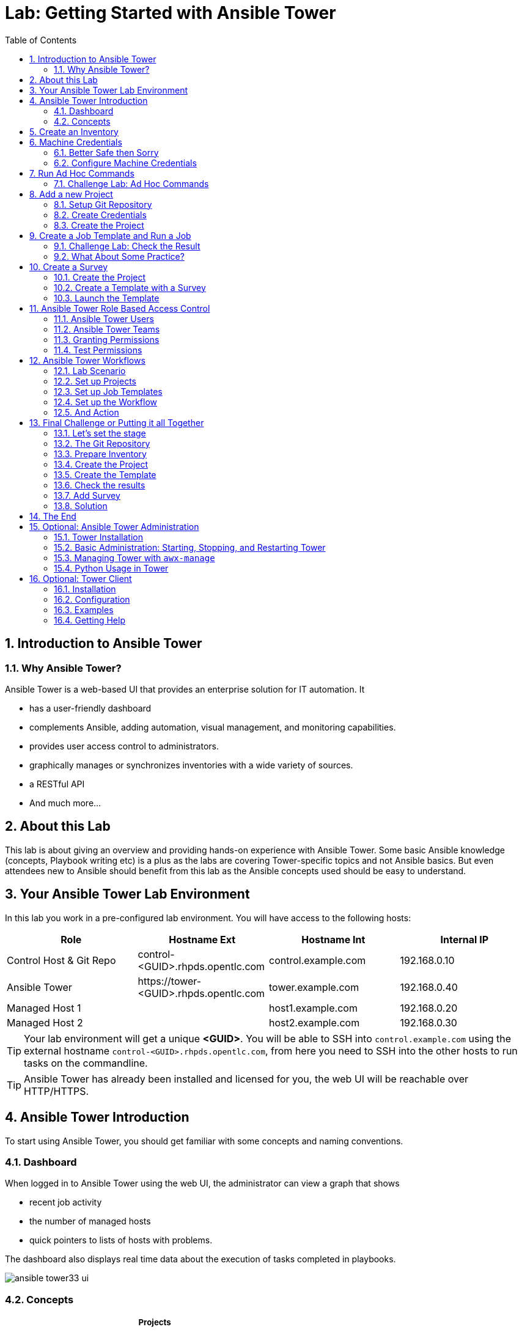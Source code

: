 = Lab: Getting Started with Ansible Tower
:scrollbar:
:data-uri:
:toc: left
:numbered:
:icons: font
:imagesdir: ./images

// image::forum.jpg[]

// Updated to Tower 3.4

== Introduction to Ansible Tower
=== Why Ansible Tower?

Ansible Tower is a web-based UI that provides an enterprise solution for IT automation. It

* has a user-friendly dashboard
* complements Ansible, adding automation, visual management, and monitoring capabilities.
* provides user access control to administrators. 
* graphically manages or synchronizes inventories with a wide variety of sources.
* a RESTful API
* And much more...

== About this Lab

This lab is about giving an overview and providing hands-on experience with Ansible Tower. Some basic Ansible knowledge (concepts, Playbook writing etc) is a plus as the labs are covering Tower-specific topics and not Ansible basics. But even attendees new to Ansible should benefit from this lab as the Ansible concepts used should be easy to understand.

== Your Ansible Tower Lab Environment

In this lab you work in a pre-configured lab environment. You will have access to the following hosts:

[cols="v,v,v,v"]
|===
|Role|Hostname Ext|Hostname Int|Internal IP

|Control Host & Git Repo|control-<GUID>.rhpds.opentlc.com|control.example.com|192.168.0.10
|Ansible Tower|\https://tower-<GUID>.rhpds.opentlc.com|tower.example.com|192.168.0.40
|Managed Host 1||host1.example.com|192.168.0.20
|Managed Host 2||host2.example.com|192.168.0.30

|===

TIP: Your lab environment will get a unique *<GUID>*. You will be able to SSH into `control.example.com` using the external hostname `control-<GUID>.rhpds.opentlc.com`, from here you need to SSH into the other hosts to run tasks on the commandline. 

TIP: Ansible Tower has already been installed and licensed for you, the web UI will be reachable over HTTP/HTTPS. 

//== Access your Lab Environment

//include::access_adoc/access_summit19.adoc[]

== Ansible Tower Introduction

To start using Ansible Tower, you should get familiar with some concepts and naming conventions.

=== Dashboard

When logged in to Ansible Tower using the web UI, the administrator can view a graph that shows

* recent job activity
* the number of managed hosts
* quick pointers to lists of hosts with problems. 

The dashboard also displays real time data about the execution of tasks 
completed in playbooks.

image::ansible_tower33_ui.png[]

=== Concepts

[cols="1,3"]
|===
.5+|image:menu_tower33.png[] a|===== Projects 
Projects are logical collections of Ansible playbooks in Ansible Tower. These 
playbooks either reside on the Ansible Tower instance, or in a source code 
version control system supported by Tower.

a| ===== Inventories
An Inventory is a collection of hosts against which jobs may be launched, the 
same as an Ansible inventory file. Inventories are divided into groups and these 
groups contain the actual hosts. Groups may be populated manually, by entering 
host names into Tower, from one of Ansible Tower’s supported cloud providers or 
through dynamic inventory scripts.

a| ===== Credentials
Credentials are utilized by Tower for authentication when launching Jobs against 
machines, synchronizing with inventory sources, and importing project content 
from a version control system. Credential configuration can be found in the 
Settings.

Tower credentials are imported and stored encrypted in Tower, and are not 
retrievable in plain text on the command line by any user. You can grant users 
and teams the ability to use these credentials, without actually exposing the 
credential to the user.

a| ===== Templates
A job template is a definition and set of parameters for running an Ansible job. 
Job templates are useful to execute the same job many times. Job templates also 
encourage the reuse of Ansible playbook content and collaboration between teams. 
To execute a job, Tower requires that you first create a job template.

a| ===== Jobs
A job is basically an instance of Tower launching an Ansible playbook against an 
inventory of hosts.
|===

== Create an Inventory

Okay, let's get started. The first thing we need is an inventory of your managed hosts. This is the equivalent of an inventory file in Ansible Engine. There is a lot more to it (like dynamic inventories) but let's start with the basics.

* You should already have the web UI open, if not: Point your browser to *\https://tower-<GUID>.rhpds.opentlc.com* (replace "<GUID>"), accept the certificate and log in as `admin`

Create the inventory:

* In the web UI menu go to *Resources* -> *Inventories* and click the 
image:green_plus.png[20,20]
button and choose *Inventory*.

* *NAME:* Example Inventory
* *ORGANIZATION:* Default
* Click *SAVE*

Add your managed hosts:

* In the inventory view click the *HOSTS* button
* To the right click the image:green_plus.png[20,20] button.
* *HOST NAME:* host1.example.com
* Click *SAVE*
* Go back to *HOSTS* and repeat to add `host2.example.com` as a second host.

You have now created an inventory with two managed hosts.

== Machine Credentials

One of the great features of Ansible Tower is to make credentials usable to users without making them visible. To allow Tower to execute jobs on remote hosts, you must configure connection credentials. 

TIP: This is the equivalent of what you would do to prepare hosts for "plain" Ansible. The managed hosts in your lab have already been setup to allow user ansible key authenticated SSH access and sudo rights from tower.example.com on the OS level. The only thing missing is to hand over the private key to Tower.

WARNING: This is one of the most important features of Tower: *Credential Separation*! Credentials are defined separately and not with the hosts or inventory settings.

=== Better Safe then Sorry

As this is an important part of your Tower setup, why not make sure I'm not making this up but to check credentials are properly setup for Ansible?

To access the Tower host via SSH do the following:

* Open an SSH session to your control host (replace <GUID>):
----
# ssh root@control-<GUID>.rhpds.opentlc.com
----

* From here you can "jump" to the Tower host `tower.example.com` 
* On Tower become user `ansible`

----
[root@control-<GUID> ~]# ssh tower.example.com
[root@tower ~]# su - ansible
----

* SSH into `host1.example.com` and `host2.example.com` and try something `sudo`, this should work without a password! E.g:

----
[ansible@tower ~]$ ssh host1.example.com
[ansible@host1 ~]$ sudo cat /etc/shadow
root:$6$
[...]
[ansible@host1 ~]$ exit
----

What does this mean?

* Tower user *ansible* can connect to the managed hosts with password-less SSH
* User *ansible* can execute commands on the managed hosts as *root* with `sudo`

=== Configure Machine Credentials

Now let's go and configure the credentials to access our managed hosts from 
Tower. In the *Resources* menu choose *Credentials*. Now:

* Click the image:green_plus.png[20,20] button to add new credentials
** *NAME:* Example Credentials
** *ORGANIZATION:* Default

TIP: Whenever you see a magnifiying glass icon next to an input field, clicking it will open a list to choose from.

** *CREDENTIAL TYPE:* Machine
** *USERNAME:* ansible
** *PRIVILEGE ESCALATION METHOD:* sudo

As we are using SSH key authentication, you have to provide an SSH private key that can be used to access the hosts. You could also configure password authentication here.

* Bring up your SSH terminal on Tower, and as user `ansible` `cat` the SSH private key:
----
[root@tower ~]# su - ansible
[ansible@tower ~]$ cat .ssh/id_rsa
----

* Copy the complete private key (including "BEGIN" and "END" lines) and paste it into the *SSH PRIVATE KEY* field in the web UI.
* Click *SAVE*
* Go back to the *Resources* -> *Credentials* -> *Example Credentials* and note 
that the SSH key is not visible. 

You have now setup credentials to use later for your inventory hosts.

== Run Ad Hoc Commands

As you've probably done with Ansible before you can run ad hoc commands from Tower as well.

* In the web UI go to *Resources -> Inventories -> Example Inventory* 
* Click the *HOSTS* button to change into the hosts view and select the two hosts by ticking the boxes to the left of the host entries.
* Click *RUN COMMANDS*. In the next screen you have to specify the ad hoc command:
** As *MODULE* choose *Ping*
** For *MACHINE CREDENTIAL* click the magnifying glass icon and select *Example Credentials*.
** Click *LAUNCH*, lean back and enjoy the show... 

Try other modules in ad hoc commands, as well:

TIP: Don't forget the Credentials!

TIP: After choosing the module to run, Tower will provide a link to the docs page for the module when clicking the question mark next to "Arguments". This is handy, give it a try.

* Find the userid of the executing user using an ad hoc command.
** *MODULE:* command 
** *ARGUMENTS:* id

TIP: The simple *Ping* module doesn't need options. For the command module you need to supply the command to run as an argument.

* Print out _/etc/shadow_.
** *MODULE:* command
** *ARGUMENTS:* cat /etc/shadow

WARNING: Expect an error!

Oops, the last one didn't went well, all red. 

* Re-run the last ad hoc command but this time tick the *ENABLE PRIVILEGE ESCALATION* box. 

TIP: For tasks that have to run as root you need to escalate the privileges. This is the same as the *become: yes* you've probably used often in your Ansible Playbooks.

=== Challenge Lab: Ad Hoc Commands

Okay, a small challenge: Run an ad hoc to make sure the package "screen" is installed on all hosts

TIP: If unsure, consult the documentation either via the web UI as shown above or by running `[ansible@tower ~]$ ansible-doc yum` on Tower.

WARNING: *Solution below!*

+++ <details><summary> +++
*>> _Click here for the solution_ <<*
+++ </summary><div> +++

* *MODULE:* yum
* *ARGUMENTS:* name=screen
* Tick *ENABLE PRIVILEGE ESCALATION*

TIP: The yellow output of the command indicates Ansible has actually done something (here it needed to install the package). If you run the ad hoc command a second time, the output will be green and inform you that the package was already installed. So yellow in Ansible doesn't mean "be careful"... ;-).

+++ </div></details> +++

== Add a new Project

A Tower *Project* is a logical collection of Ansible Playbooks. You can manage playbooks by either placing them manually on your Tower server, or by placing your playbooks into a source code management (SCM) system supported by Tower, including Git, Subversion, and Mercurial.

You should definitely keep your Playbooks under version control. In this lab we'll use Playbooks kept in a Git repository.

=== Setup Git Repository

Your lab environment includes Gitea, a Git-service that comes with a web ui and much more. Gitea runs on `control.example.com` and can be accessed via HTTP. Go and have a look around by accessing: 

*\http://control-<GUID>.rhpds.opentlc.com/gitea*

All repos on Gitea are configured as private e.g. you need to login to access the content. Log in as user *git* with password *r3dh4t1!*

A Playbook to install the Apache webserver has already been commited to the repository *Apache*:

TIP: Note the difference to other Playbooks you might have written! Most importantly there is no `become` and `hosts` is set to `all`.

----
---
- name: Apache server installed
  hosts: all
  tasks:
  - name: latest Apache version installed
    yum:
      name: httpd
      state: latest
  - name: latest firewalld version installed
    yum:
      name: firewalld
      state: latest
  - name: firewalld enabled and running
    service:
      name: firewalld
      enabled: true
      state: started
  - name: firewalld permits http service
    firewalld:
      service: http
      permanent: true
      state: enabled
      immediate: yes
  - name: Apache enabled and running
    service:
      name: httpd
      enabled: true
      state: started
----

To configure and use this repository as a *Source Control Management (SCM)* system in Tower you have to:

* Create *Credentials* to access the Git repo
* Create a *Project* that uses the repository

=== Create Credentials

First we have to create credentials again, this time to access the Git repository over HTTP.

In the Tower web UI go to *Resources->Credentials*. Now: 

* Click the image:green_plus.png[20,20] button to add new 
credentials
* *NAME*: Gitea Control
* *CREDENTIAL TYPE*: Choose *Source Control*

TIP: You will have to change the page in the *SELECT CREDENTIAL TYPE* window.

* *USERNAME*: git
* *PASSWORD*: r3dh4t1!
* Click *SAVE*

=== Create the Project

* Go to *Projects* in the side menu view click 
the image:green_plus.png[20,20] button. Fill in the form:

* *NAME:* Apache
* *ORGANIZATION:* Default
* *SCM TYPE:* Git

Now you need the HTTP URL to access the repo. Go to the Gitea web UI, choose the *Apache* repository and copy the HTTP clone URL. Enter the URL into the Project configuration:

** *SCM URL:* \http://control.example.com/gitea/git/Apache.git
* *SCM CREDENTIAL:* Gitea Control
* *SCM UPDATE OPTIONS:* Tick all three boxes to always get a fresh copy of the repository and to update the repository when launching a job.
* Click *SAVE*

TIP: The new Project will be synced after creation automatically.

TIP: You can use `control.example.com` as hostname in *SCM URL* because it resolves inside the environment. For accessing the Gitea web UI in your browser you need to use `\http://control-<GUID>.rhpds.opentlc.com/gitea`.

Sync the Project again with the Git repository by going to the *Projects* view 
and clicking the circular arrow *Get latest SCM revision* icon to the 
right of the Project.

* After starting the sync job, go to the *Jobs* view, find your job and have a 
look at the details.

What have you done in this Chapter? You have:

* Created new *Credentials* to access a version control system with Ansible content
* Created a *Project* pointing to a Git repository using the new credentials

== Create a Job Template and Run a Job

A job template is a definition and set of parameters for running an Ansible job. Job templates are useful to execute the same job many times. So before running an Ansible *Job* from Tower you must create a *Job Template* that pulls together:

* *Inventory*: On what hosts should the job run?
* *Credentials* for the hosts
* *Project*: Where is the Playbook?
* *What* Playbook to use?

Okay, let's just do that:

* Go to the *Templates* view and click the image:green_plus.png[20,20] 
button and choose *Job Template*.
** *NAME:* Install Apache
** *JOB TYPE:* Run
** *INVENTORY:* Example Inventory
** *PROJECT:* Apache
** *PLAYBOOK:* apache_install.yml
** *CREDENTIAL:* Example Credentials
** We need to run the tasks as root so check *Enable privilege escalation*
** Click *SAVE*

Start a Job using this Job Template by going to the *Templates* view and 
clicking the rocket icon. Have a good look at the information the view provides.

TIP: This might take some time because you configured the Project to update the SCM on launch. 

After the Job has finished go to the *Jobs* view:

* All jobs are listed here, you should see directly before the Playbook run an SCM update was started. 
* This is the Git update we configured for the *Project* on launch!

=== Challenge Lab: Check the Result

Time for a little challenge:

* Use an ad hoc command on both hosts to make sure Apache has been installed and is running.

You have already been through all the steps needed, so try this for yourself.

TIP: What about `systemctl status httpd`?

WARNING: *Solution Below*

+++ <details><summary> +++
*>> _Click here for the solution_ <<*
+++ </summary><div> +++

* Go to *Inventories* -> *Example Inventory*
* In the *HOSTS* view select both hosts and click *RUN COMMANDS*
* *MODULE:* command
* *ARGUMENTS:* systemctl status httpd
* *MACHINE CREDENTIALS:* Example Credentials
* Click *LAUNCH*

+++ </div></details> +++

=== What About Some Practice?

Here is a list of tasks:

WARNING: Please make sure to finish these steps as the next chapter depends on it!

* Create a new inventory called `Webserver` and make only `host1.example.com` member of it.
* Copy the `Install Apache` template using the copy icon in the *Templates* view
* Change the name to `Install Apache Ask` 
** Change the *INVENTORY* setting of the Project so it will ask for the inventory on launch
** *SAVE*
* Go to the *Templates* view and launch the `Install Apache Ask` template.
* It will now ask for the inventory to use, choose the `Webserver` inventory and click *LAUNCH*
* Wait until the Job has finished and make sure it run only on `host1.example.com`

TIP: The Job didn't change anything because Apache was already installed in the 
latest version.

TIP: Note or even test if you want to that if an Inventory is entered in the 
form, this will be the default choice when asked for an Inventory. If you leave 
the form empty, there will be no default selection.

== Create a Survey

You might have noticed the *ADD SURVEY* button in the *Template* configuration 
view. A survey is a way to create a simple form to ask for parameters that get 
used as variables when a *Template* is launched as a *Job*.

You have installed Apache on both hosts in the job you just run. Now we're going to extend on this, the task is to:

* Create a *Project* with a Playbook and a Jinja2 template to deploy an _index.html_ file
* The content of the *index.html* should result from a survey
* Create a *Template* with a survey
* Launch it

=== Create the Project

The Playbook and Jinja template you need already exist in the repo *Survey* on your Gitea server. Head over to the Gitea UI and have a look at the content.

TIP: Note the two variables in the *index.j2* template file marked by `{{...}}`!

TIP: Check out the *Playbook* named *index_html_create.yml* that deploys the file from the template. What is this Playbook doing? It creates a file (*dest*) on the managed hosts from the template (*src*)

TIP: BTW while working with the repo: In real world scenarios you would structure your Git (or whatever SCM) in a meaningful way. *And* you would use Ansible Roles, so the location of all files would be clear, instead of having the files "just" in the Git repo.

Now create the *Project* to make the Gitea content accessible to a *Template*:

* Go to *Projects* in the side menu view click 
the image:green_plus.png[20,20] button. Fill in the form:

* *NAME:* Survey
* *ORGANIZATION:* Default
* *SCM TYPE:* Git
* *SCM URL:* \http://control.example.com/gitea/git/Survey.git
* *SCM CREDENTIAL:* Gitea Control
* *SCM UPDATE OPTIONS:* Tick all three boxes.
* Click *SAVE*

TIP: Take note of the *REVISION* number in the *Projects* view, it will change 
when the Git repo content changed.

* Go to the *Jobs* view, look for the job and click it. Watch the output and 
wait until the job has finished successfully.

TIP: As you've configured the Project to update on launch, this would have happenend anyway.

=== Create a Template with a Survey

Now you create a new Template that includes a survey.

==== Create Template

* Go to *Templates* and click the image:green_plus.png[20,20] button and choose 
*Job Template*
* *NAME:* Create index.html
* Configure the template to:
** Use the new *Project* and *Playbook*
** To run on host1.example.com
** To run as root

Try for yourself, the solution is below.

WARNING: *Solution Below!*

+++ <details><summary> +++
*>> _Click here for the solution_ <<*
+++ </summary><div> +++

* *NAME:* create index.html
* *JOB TYPE:* Run
* *INVENTORY:* Webserver
* *Project:* Survey
* *PLAYBOOK:* index_html_create.yml
* *CREDENTIAL:* Example Credentials
* *OPTIONS:* Enable Privilege Escalation 
* Click *SAVE*

+++ </div></details> +++

==== Add the Survey

* In the Template, click the *ADD SURVEY* button
* Under *ADD SURVEY PROMPT* fill in:
** *PROMPT:* First Line
** *ANSWER VARIABLE NAME:* first_line
** *ANSWER TYPE:* Text
* Click *+ADD*
* In the same way add a second *Survey Prompt*
** *PROMPT:* Second Line
** *ANSWER VARIABLE NAME:* second_line
** *ANSWER TYPE:* Text
* Click *+ADD*
* Click *SAVE* for the Survey
* Click *SAVE* for the Template

=== Launch the Template

Now go back to the *Templates* view and launch *Create index.html*.

* Before the actual launch the survey will ask for *First Line* and *Second Line*. Fill in some text and click *Next*. The next window shows the values, if all is good run the Job by clicking *Launch*.

TIP: Note how the two survey lines are shown to the left of the Job view as *Extra Variables*.

After the job has completed, check the Apache homepage:

* In the SSH console on control.example.com, run: 
----
[root@control ~]# curl http://host1.example.com
----

You should see how the two variables where used by the playbook to create the content of the index.html file, e.g.:

----
<body>
<h1>Apache is running fine</h1>
<h1>This is survey field "First Line": line one</h1>
<h1>This is survey field "Second Line": line two</h1>
</body>
----

== Ansible Tower Role Based Access Control

You have already learned how Tower separates credentials from users. Another advantage of Ansible Tower is the user and group rights management.

=== Ansible Tower Users

There are three types of Tower Users:

* *Normal User*: Have read and write access limited to the inventory and projects for which that user has been granted the appropriate roles and privileges.
* *System Auditor*: Auditors implicitly inherit the read-only capability for all objects within the Tower environment.
* *System Administrator*:  Has admin, read, and write privileges over the entire Tower installation. 

Let's create a user:

* In the Tower menu under *Access* click *Users*
* Click the image:green_plus.png[20,20] button
* Fill in the values for the new user:
** *FIRST NAME:* Werner
** *LAST NAME:* Web
** *EMAIL:* \wweb@example.com
** *USERNAME:* wweb
** *USER TYPE:* Normal User
** *PASSWORD:* r3dh4t1!
** Confirm password
* Click *SAVE*

=== Ansible Tower Teams

A Team is a subdivision of an organization with associated users, projects, credentials, and permissions. Teams provide a means to implement role-based access control schemes and delegate responsibilities across organizations. For instance, permissions may be granted to a whole Team rather than each user on the Team.

Create a Team:

* In the menu go to *Access* -> *Teams*
* Click the image:green_plus.png[20,20] button and create a team named 
`Web Content`.
* Click *SAVE*

Now you can add a user to the Team:

* Switch to the Users view of the `Web Content` Team by clicking the *USERS* button.
* Click the image:green_plus.png[20,20] button and select the `wweb` user.
* The dialog now asks for a role to assign, the following permission settings are available:
** Admin: This User should have privileges to manage all aspects of the team
** Member: This User should be a member of the team
** Read: May view settings for the team
* Assign the *Member* role.
* Click *SAVE*

Now click the *PERMISSIONS* button in the *TEAMS*  view, you will be greeted with "No Permissions Have Been Granted".

Permissions allow to read, modify, and administer projects, inventories, and other Tower elements. Permissions can be set for different resources.

=== Granting Permissions

To allow users or teams to actually do something, you have to set permissions. The user *wweb* should only be allowed to modify content of the assigned webservers.

Add the permission to use the template:

* In the Permissions view of the Team `Web Content` click the 
image:green_plus.png[20,20] button to add permissions.
* A new window opens. You can choose to set permissions for a number of resources.
** Select the resource type *JOB TEMPLATES*
** Choose the `Create index.html` Template by ticking the box next to it.
* The second part of the window opens, here you assign roles to the selected resource.
** Choose *EXECUTE*
* Click *SAVE*

=== Test Permissions

Now log out of Tower's web UI and in again as the *wweb* user.

* Go to the *Templates* view, you should notice for Werner only the `Create 
index.html` template is listed. He is allowed to view and lauch, but not to edit 
the Template.
* Run the Job Template by clicking the rocket icon. Enter the survey content to your liking and launch the job.
* In the following *Jobs* view have a good look around, note that there where 
changes to the host (of course...).

Check the result:

* In the SSH console on `control.example.com` check the web page:
----
[root@control ~]# curl http://host1.example.com
----

Just recall what you have just done: You enabled a restricted user to run an Ansible Playbook

* Without having access to the credentials
* Without being able to change the Playbook itself
* But with the ability to change variables you predefined!

TIP: This capability is one of the main points of Ansible Tower!

WARNING: For the next lab log out of the web UI and log in as user *admin* again. 

== Ansible Tower Workflows

Workflows where introduced as a major new feature in Ansible Tower 3.1. The basic idea of a workflow is to link multiple Job Templates together. They may or may not share inventory, Playbooks or even permissions. The links can be conditional: 

* if job template A succeeds, job template B is automatically executed afterwards
* but in case of failure, job template C will be run. 

And the workflows are not even limited to Job Templates, but can also include project or inventory updates.

TIP: This enables new applications for Tower: different Job Templates can build upon each other. E.g. the networking team creates playbooks with their own content, in their own Git repository and even targeting their own inventory, while the operations team also has their own repos, playbooks and inventory.

In this lab you'll learn how to setup a workflow. 

=== Lab Scenario

You have two departements in your organization:

* The web operations team that is developing Playbooks in their own Git repository.
* The web applications team, that develops JSP web applications for Tomcat in their Git repository.

When there is a new Tomcat server to deploy, two things need to happen:

* Tomcat needs to be installed, the firewall needs to be opened and Tomcat should get started.
* The most recent version of the web application needs to be deployed.

TIP: For the sake of this lab everything needed already exists in Git repositories: Playbooks, JSP-files etc. You just need to glue it together.

=== Set up Projects

First you have to set up the Git repos as Projects like you normally would. You have done this before, try to do this on your own. Detailed instructions can be found below. 

* Create the project for web operations:
** It should be named *Webops Git Repo*
** The URL to access the repo is *\http://control.example.com/gitea/git/Webops.git*

* Create the project for the application developers:
** It should be named *Webdev Git Repo*
** The URL to access the repo is *\http://control.example.com/gitea/git/Webdev.git*

WARNING: *Solution Below*

+++ <details><summary> +++
*>> _Click here for the solution_ <<*
+++ </summary><div> +++

* Create the project for web operations. In the *Projects* view click 
image:green_plus.png[20,20] and fill in:
** *NAME:* Webops Git Repo
** *ORGANIZATION:* Default
** *SCM TYPE:* Git
** *SCM URL:* \http://control.example.com/gitea/git/Webops.git
** *SCM CREDENTIAL:* Gitea Control
** *SCM UPDATE OPTIONS:* Tick all three boxes.
* Click *SAVE*

* Create the project for the application developers. In the *Projects* view 
click image:green_plus.png[20,20] and fill in:
** *NAME:* Webdev Git Repo
** *ORGANIZATION:* Default
** *SCM TYPE:* Git
** *SCM URL:* \http://control.example.com/gitea/git/Webdev.git
** *SCM CREDENTIAL:* Gitea Control
** *SCM UPDATE OPTIONS:* Tick all three boxes.
* Click *SAVE*

+++ </div></details> +++

=== Set up Job Templates

Now you have to create Job Templates like you would for "normal" Jobs.

* Go to the *Templates* view, click image:green_plus.png[20,20] and choose *Job 
Template*:
** *NAME:* Tomcat Deploy
** *JOB TYPE:* Run
** *INVENTORY:* Example Inventory
** *PROJECT:* Webops Git Repo
** *PLAYBOOK:* tomcat.yml
** *CREDENTIAL:* Example Credentials
** *OPTIONS:* Enable privilege escalation
* Click *SAVE*

* Go to the *Templates* view, click image:green_plus.png[20,20] and choose *Job 
Template*:
** *NAME:* Web App Deploy
** *JOB TYPE:* Run
** *INVENTORY:* Example Inventory
** *PROJECT:* Webdev Git Repo
** *PLAYBOOK:* create_jsp.yml
** *CREDENTIALS:* Example Credentials
** *OPTIONS:* Enable privilege escalation
* Click *SAVE*

TIP: If you want to know what the Playbooks look like, use the *Gitea* web UI!

=== Set up the Workflow

And now you finally set up the workflow. Workflows are configured in the 
*Templates* view, you might have noticed you can choose between *Job Template* 
and *Workflow Template* when adding a template so this is finally making sense.

* Go to the *Templates* view and click the image:green_plus.png[20,20] 
button. This time choose *Workflow Template*
** *NAME:* Deploy Webapp Server
** *ORGANIZATION:* Default
* Click *SAVE*
* Now the *WORKFLOW VISUALIZER* button becomes active, click it to start the 
graphical editor.
* Click on the *START* button, a new node opens. To the right you can assign an 
action to the node, you can choose between *JOBS*, *PROJECT SYNC* and 
*INVENTORY SYNC*. 
* In this lab we'll link Jobs together, so select the *Tomcat Deploy* job and click *SELECT*.
* The node gets annotated with the name of the job. Hover the mouse pointer over the node, you'll see a red *x* and a green *+* signs appear.

TIP: Using the red "x" allows you to remove the node, the green plus lets you add the next node.

* Click the green *+* sign
* Choose *Web App Deploy* as the next Job (you might have to switch to the next page)
* Leave *Type* set to *On Success*

TIP: The type allows for more complex workflows. You could lay out different execution paths for successful and for failed Playbook runs.

* Click *SELECT*
* Click *SAVE*

=== And Action

Your workflow is ready to go, launch it.

* In the *Templates* view launch the *Deploy Webapp Server* workflow by clicking 
the rocket icon.
* Wait until the job has finished. 

TIP: Note how the workflow run is shown in the job view and how you can get more information about the Jobs by clicking "DETAILS".  

* To check everything worked fine, log into `host1.example.com` and `host2.example.com` from `control.example.com` and run:

----
[root@host1 ~]# curl http://localhost:8080/coolapp/
----

TIP: You might have to wait a couple of minutes until Tomcat answers requests.

== Final Challenge or Putting it all Together

This is the final challenge where we try to put most of what you have learned together. 

=== Let's set the stage

Your operations team and your application development team like what they see in Tower. To really use it in their environment they put together these requirements:

* All webservers (host1.example.com and host2.example.com) should go in one group
* As the webservers can be used for development purposes or in production, there has to be a way to flag them accordingly as "stage dev" or "stage prod".
** Currently host1 is used as a development system and host2 is in production.
* Of course the content of the world famous application "index.html" will be different between dev and prod stages.  
** There should be a title on the page stating the environment
** There should be a content field
* The content writer `wweb` should have access to a survey to change the content for dev and prod servers.

=== The Git Repository

As a prerequisite you need a Git repo containing the needed files on control.example.com. This has been done for you again, it's a lab about Tower and not Git, after all...

Bring up Gitea's web UI at `*\http://control-<GUID>.rhpds.opentlc.com/gitea*`, login as user `git` and review the files in the *Webserver* repository:

* There are three files:
** a Playbook 
** two versions of index.html template files 

dev_index.html.j2 
----
<body>
<h1>This is a development webserver, have fun!</h1>
{{ dev_content }}
</body>
----

prod_index.html.j2 
----
<body>
<h1>This is a production webserver, take care!</h1>
{{ prod_content }}
</body>
----


stage_content.yml 
----
---
- name: Deploy index.html
  hosts: all
  tasks:

  - name: Creating index.html from template
    template: 
      src: "{{ stage }}_index.html.j2"
      dest: /var/www/html/index.html
----

=== Prepare Inventory

There is of course more then one way to accomplish this, but here is what you should do:

* Make sure both hosts are in the inventory group `Webserver` (add `host2.example.com`)
* Define a variable `stage` with the value `dev` for the `Webserver` inventory:
** Add `stage: dev` to the inventory `Webserver` by putting it into the *VARIABLES* field beneath the three start-yaml dashes.
* In the same way add a variable `stage: prod` but this time only for `host2.example.com` (by clicking the hostname) so that it overrides the inventory variable.

TIP: Make sure to keep the three dashes that mark the YAML start! 

=== Create the Project

* Create a new *Project* named `Webserver` using the new Git repository
** *SCM CREDENTIALS*: Gitea Control
** *SCM URL*: \http://control.example.com/gitea/git/Webserver.git

=== Create the Template

* Create a new *Job Template* named `Create Web Content` that 
** targets the `Webserver` inventory 
** uses the Playbook `stage_content.yml` from the new `Webserver` Project
** Defines two variables: `dev_content: default dev content` and `prod_content: default prod content` in the *EXTRA VARIABLES FIELD*
** Uses `Example Credentials` and runs with privilege escalation
* Save and run the template

=== Check the results

----
[root@control ~]# curl http://host1.example.com
<body>
<h1>This is a development webserver, have fun!</h1>
default dev content
</body>
----
----
[root@control ~]# curl http://host2.example.com
<body>
<h1>This is a production webserver, take care!</h1>
default prod content
</body>
----

=== Add Survey

* Add a survey to the Template to allow changing the variables `dev_content` and `prod_content`
* Add permissions to the Team `Web Content` so the Template 
*Create Web Content* can be executed by `wweb`.
* Run the survey as user `wweb`
* Check the results:
----
[root@control ~]# curl http://host1.example.com
<body>
<h1>This is a development webserver, have fun!</h1>
This is somehow in development
</body>
----
----
[root@control ~]# curl http://host2.example.com
<body>
<h1>This is a production webserver, take care!</h1>
This is my nice Prod Content
</body>
----

=== Solution

WARNING: *Solution Not Below*

You have done all the required configuration steps in the lab already. If unsure, just refer back to the respective chapters. 

== The End

Congratulations, you finished your labs! We hope you enjoyed your first encounter with Ansible Tower as much as we enjoyed creating the labs.

But it doesn't have to end here. We prepared some optional labs which cover more operational and system administration tasks when working with Ansible Tower. If you still have time, just go ahead!

== Optional: Ansible Tower Administration

Because the installation process takes a fair amount of time your Ansible Tower instance was already installed for you.

But some words regarding the installation and basic administration should be in order. You should already have an SSH session open.

=== Tower Installation

Installation of Tower is really straight forward... I mean it's handled by Ansible. 

* You download (preferably) the setup-bundle and unpack it on a minimal-install-RHEL machine.

TIP: The setup-bundle installer includes all software so there will be no third-party Yum repos configured on the server.

* You edit the inventory file and in the most simple case just put in a couple of passwords
* You run `setup.sh` and lean back.

TIP: For more options like an external database refer to the fine documentation.

Have a look at your Ansible Tower VM:

* SSH into the VM from the control host:
----
[root@control-<GUID> ~]# ssh tower.example.com
---- 

* Change into the installer directory:
----
[root@tower ~]# cd /root/ansible-tower-setup-bundle-3.x.x.x.x/
----

* Have a look at the inventory file
----
[root@tower ansible-tower-setup-bundle-3.x.x.x.x]# cat inventory 
[tower]
localhost ansible_connection=local
[...]
----

Get out of the directory:
----
[root@tower ~]# cd
----

=== Basic Administration: Starting, Stopping, and Restarting Tower

Ansible Tower includes an admin utility script, `ansible-tower-service`, that can start, stop, and restart the full tower infrastructure including the database and message queue. It resides in `/usr/bin/ansible-tower-service`.

On your Tower VM, run:

----
[root@tower ~]# ansible-tower-service restart
----

And to get the status:

----
[root@tower ~]# ansible-tower-service status
----

=== Managing Tower with `awx-manage`

The tool `awx-manage` can be used for a variety of administration tasks.

On the Tower SSH console run the command to get an overview of the available commands:
----
[root@tower ~]# awx-manage  --help
----

As a starting point here are some examples. Run the commands and check the results in the web UI.

* Change the password for a Tower user:
----
[root@tower ~]# awx-manage changepassword admin
Changing password for user 'admin'
Password: 
Password (again): 
Password changed successfully for user 'admin'
----

TIP: Check by log out of the web UI and then login again. 

* Remove old jobs, project and inventory updates from the database.
----
[root@tower ~]# awx-manage cleanup_jobs -h # get help
----
Let's remove jobs:

----
[root@tower ~]# awx-manage cleanup_jobs --jobs --days=0 --dry-run # dry run
[root@tower ~]# awx-manage cleanup_jobs --jobs --days=0 # do it
----

=== Python Usage in Tower

Tower comes with a lot of Ansible Modules out of the box. But sometimes a Python dependency is missing or you would like to install another module. To separate the Python environments Tower is using a Python mechanism called "virtualenv". 

Virtualenv creates isolated Python environments to avoid problems caused by conflicting dependencies and differing versions. Virtualenv works by simply creating a folder which contains all of the necessary executables and dependencies for a specific version of Python. 

Ansible Tower creates two virtualenvs during installation in the home directory of user `awx` which Tower is running as. One is used to run Tower, while the other is used to run Ansible. This allows Tower to run in a stable environment, while allowing you to add or update modules to your Ansible Python environment.

Have a look on your Tower:

----
[root@tower ~]# ll /var/lib/awx/venv/
----

If you have to modify or install something Python, leave the Tower virtualenv alone to ensure stable operation and do changes to the virtualenv that Tower uses to run Ansible. Try it yourself:

Become the `awx` user and switch to the Ansible virtualenv:

----
[root@tower ~]# su - awx
-bash-4.2$
-bash-4.2$ . /var/lib/awx/venv/ansible/bin/activate
----

Then you can install whatever you need using pip:

----
(ansible)-bash-4.2$ pip install packaging
----

TIP: This package has already been installed, just to show an example. 

And exit to become root again!

----
(ansible)-bash-4.2$ exit
[root@tower ~]#
----

== Optional: Tower Client

The tower-cli tool is a command line tool for Ansible Tower. It allows Tower commands to be easily run from the Unix command line. It can also be used as a client library for other python apps, or as a reference for others developing API interactions with Tower's REST API.

WARNING: While `tower-cli` is part of Ansible and its usage is described in Ansible's documentation it is not supported by Red Hat yet!

=== Installation

Tower-cli can be installed using pip or from EPEL (`python2-ansible-tower-cli`) . To install tower-cli in your lab environment on tower.example.com we'll use `pip`:

* Open a terminal session to tower.example.com 
* As user root switch to the Ansible's Python virtual environment and install `tower-cli`
----
[root@tower ~]# . /var/lib/awx/venv/ansible/bin/activate
(ansible)[root@tower ~]# pip install ansible-tower-cli
----

=== Configuration

Configuration can be set in several places: tower-cli can edit its own configuration, or users can directly edit the configuration file.

The preferred way to set configuration is with the tower-cli config command. The syntax is:

----
$ tower-cli config key value
----

By issuing tower-cli config with no arguments, you can see a full list of configuration options and where they are set.

In most cases, you must set at least three configuration options (host, username, and password) which correspond to the location of your Ansible Tower instance and your credentials to authenticate to Tower.

* Run:
----
(ansible)[root@tower ~]# tower-cli config host tower.example.com
(ansible)[root@tower ~]# tower-cli config username admin
(ansible)[root@tower ~]# tower-cli config password r3dh4t1!
----

=== Examples

Here are some examples that should give you a starting point when clicking 
through the web UI is getting tedious.

TIP: The Python virtual env you installed tower-cli in must be active, so in our 
case if you left the shell you must re-run `[root@tower ~]# . 
/var/lib/awx/venv/ansible/bin/activate`.

Create a new inventory:
----
(ansible)[root@tower ~]# tower-cli inventory create -n inventory-cli --organization Default --force-on-exists
----

Add a host to the inventory:
----
(ansible)[root@tower ~]# tower-cli host create -n host1.example.com --inventory inventory-cli --force-on-exists
----

Create a new Project:
----
(ansible)[root@tower ~]# tower-cli project create -n project-cli -d "test project" --organization Default --scm-type git --scm-credential "Gitea Control" --scm-url "http://control.example.com/gitea/git/Webserver.git"
----

Go to the Tower web UI and check that these items have been created.

=== Getting Help

When in doubt, help is available!

----
$ tower-cli # help
$ tower-cli user --help # resource specific help
$ tower-cli user create --help # command specific help
----




